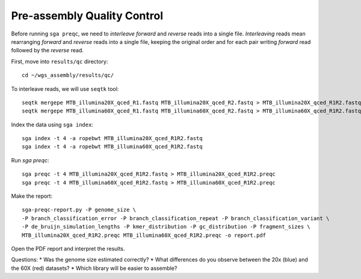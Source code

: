 Pre-assembly Quality Control
================================

Before running ``sga preqc``, we need to *interleave* *forward* and *reverse* reads into a single file. *Interleaving* reads mean rearranging *forward* and *reverse* reads into a single file, keeping the original order and for each pair writing *forward* read followed by the *reverse* read.

First, move into ``results/qc`` directory::
 
 cd ~/wgs_assembly/results/qc/

To interleave reads, we will use ``seqtk`` tool:
:: 
 seqtk mergepe MTB_illumina20X_qced_R1.fastq MTB_illumina20X_qced_R2.fastq > MTB_illumina20X_qced_R1R2.fastq
 seqtk mergepe MTB_illumina60X_qced_R1.fastq MTB_illumina60X_qced_R2.fastq > MTB_illumina60X_qced_R1R2.fastq

Index the data using ``sga index``:
::
 sga index -t 4 -a ropebwt MTB_illumina20X_qced_R1R2.fastq
 sga index -t 4 -a ropebwt MTB_illumina60X_qced_R1R2.fastq

Run *sga preqc*:
::
 sga preqc -t 4 MTB_illumina20X_qced_R1R2.fastq > MTB_illumina20X_qced_R1R2.preqc
 sga preqc -t 4 MTB_illumina60X_qced_R1R2.fastq > MTB_illumina60X_qced_R1R2.preqc

Make the report::
 
 sga-preqc-report.py -P genome_size \
 -P branch_classification_error -P branch_classification_repeat -P branch_classification_variant \
 -P de_bruijn_simulation_lengths -P kmer_distribution -P gc_distribution -P fragment_sizes \
 MTB_illumina20X_qced_R1R2.preqc MTB_illumina60X_qced_R1R2.preqc -o report.pdf

Open the PDF report and interpret the results.

Questions:
* Was the genome size estimated correctly?
* What differences do you observe between the 20x (blue) and the 60X (red) datasets?
* Which library will be easier to assemble?